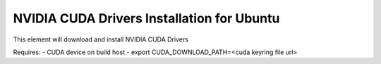 ======================================================
NVIDIA CUDA Drivers Installation for Ubuntu
======================================================

This element will download and install NVIDIA CUDA Drivers


Requires:
- CUDA device on build host
- export CUDA_DOWNLOAD_PATH=<cuda keyring file url>
